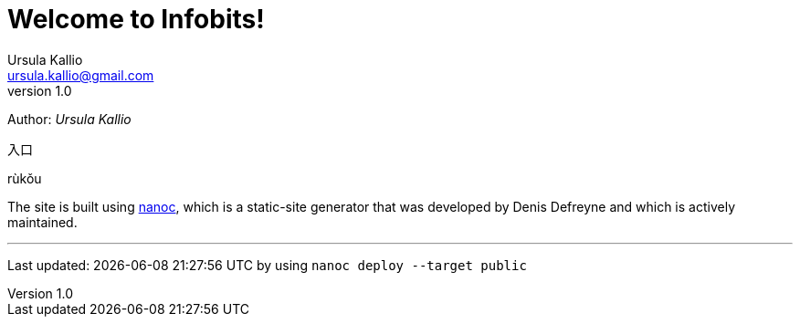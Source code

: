 = Welcome to Infobits!
Ursula Kallio <ursula.kallio@gmail.com>
v1.0
Author: _{author}_

[id="rukou"]
入口
[id="rukou-pinyin"]
rùkǒu

The site is built using http://nanoc.ws[nanoc], which is a static-site
generator that was developed by Denis Defreyne and which is actively
maintained.

'''
Last updated: {docdatetime} by using `nanoc deploy --target public`

